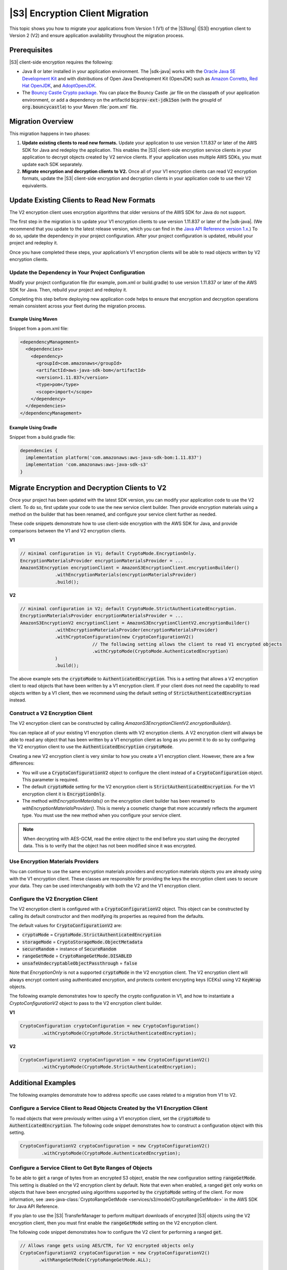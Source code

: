 .. Copyright Amazon.com, Inc. or its affiliates. All Rights Reserved.

   This work is licensed under a Creative Commons Attribution-NonCommercial-ShareAlike 4.0
   International License (the "License"). You may not use this file except in compliance with the
   License. A copy of the License is located at http://creativecommons.org/licenses/by-nc-sa/4.0/.

   This file is distributed on an "AS IS" BASIS, WITHOUT WARRANTIES OR CONDITIONS OF ANY KIND,
   either express or implied. See the License for the specific language governing permissions and
   limitations under the License.

################################
|S3| Encryption Client Migration
################################

.. meta::
   :description: How to migrate your applications from v1 to v2 of the AWS S3 client-side encryption
   service client
   :keywords: AWS for Java SDK, migrate, migration, CSE, encryption, key, KMS, S3,
      AmazonS3EncryptionClientV2, AmazonS3EncryptionClient


This topic shows you how to migrate your applications from Version 1 (V1) of the |S3long| (|S3|)
encryption client to Version 2 (V2) and ensure application availability throughout the migration
process.

.. _s3-cse-prereq:

Prerequisites
=============

|S3| client-side encryption requires the following:

* Java 8 or later installed in your application environment. The |sdk-java| works with the
  `Oracle Java SE Development Kit <https://www.oracle.com/java/technologies/javase-downloads.html>`_
  and with distributions of Open Java Development Kit (OpenJDK) such as
  `Amazon Corretto <https://aws.amazon.com/corretto/>`_,
  `Red Hat OpenJDK <https://developers.redhat.com/products/openjdk>`_,
  and `AdoptOpenJDK <https://adoptopenjdk.net/>`_.

* The `Bouncy Castle Crypto package <https://bouncycastle.org/latest_releases.html>`_. You can
  place the Bouncy Castle .jar file on the classpath of your application environment, or add a
  dependency on the artifactId :code:`bcprov-ext-jdk15on` (with the groupId of
  :code:`org.bouncycastle`) to your Maven :file:`pom.xml` file.

.. _s3-cse-overview:

Migration Overview
==================

This migration happens in two phases:

1. **Update existing clients to read new formats.** Update your application to use version 1.11.837
   or later of the AWS SDK for Java and redeploy the application. This enables the |S3| client-side
   encryption service clients in your application to decrypt objects created by V2 service clients.
   If your application uses multiple AWS SDKs, you must update each SDK separately.

2. **Migrate encryption and decryption clients to V2.** Once all of your V1 encryption clients can
   read V2 encryption formats, update the |S3| client-side encryption and decryption clients in your
   application code to use their V2 equivalents.

.. _s3-cse-update-project:

Update Existing Clients to Read New Formats
===========================================

The V2 encryption client uses encryption algorithms that older versions of the AWS SDK for Java do
not support.

The first step in the migration is to update your V1 encryption clients to use version 1.11.837 or
later of the |sdk-java|. (We recommend that you update to the latest release version, which you can
find in the
`Java API Reference version 1.x <https://docs.aws.amazon.com/AWSJavaSDK/latest/javadoc>`_.) To do
so, update the dependency in your project configuration. After your project configuration is
updated, rebuild your project and redeploy it.

Once you have completed these steps, your application’s V1 encryption clients will be able to read
objects written by V2 encryption clients.

Update the Dependency in Your Project Configuration
---------------------------------------------------

Modify your project configuration file (for example, pom.xml or build.gradle) to use version
1.11.837 or later of the AWS SDK for Java. Then, rebuild your project and redeploy it.

Completing this step before deploying new application code helps to ensure that encryption
and decryption operations remain consistent across your fleet during the migration process.

Example Using Maven
~~~~~~~~~~~~~~~~~~~

Snippet from a pom.xml file:

.. code-block:: xml

   <dependencyManagement>
     <dependencies>
       <dependency>
         <groupId>com.amazonaws</groupId>
         <artifactId>aws-java-sdk-bom</artifactId>
         <version>1.11.837</version>
         <type>pom</type>
         <scope>import</scope>
       </dependency>
     </dependencies>
   </dependencyManagement>

Example Using Gradle
~~~~~~~~~~~~~~~~~~~~

Snippet from a build.gradle file:

.. code-block:: json

   dependencies {
     implementation platform('com.amazonaws:aws-java-sdk-bom:1.11.837')
     implementation 'com.amazonaws:aws-java-sdk-s3'
   }

.. _s3-cse-update-code:

Migrate Encryption and Decryption Clients to V2
===============================================

Once your project has been updated with the latest SDK version, you can modify your application code
to use the V2 client. To do so, first update your code to use the new service client builder. Then
provide encryption materials using a method on the builder that has been renamed, and configure your
service client further as needed.

These code snippets demonstrate how to use client-side encryption with the AWS SDK for Java, and
provide comparisons between the V1 and V2 encryption clients.

**V1**

.. code-block:: java

    // minimal configuration in V1; default CryptoMode.EncryptionOnly.
    EncryptionMaterialsProvider encryptionMaterialsProvider = ...
    AmazonS3Encryption encryptionClient = AmazonS3EncryptionClient.encryptionBuilder()
                 .withEncryptionMaterials(encryptionMaterialsProvider)
                 .build();

**V2**

.. code-block:: java

    // minimal configuration in V2; default CryptoMode.StrictAuthenticatedEncryption.
    EncryptionMaterialsProvider encryptionMaterialsProvider = ...
    AmazonS3EncryptionV2 encryptionClient = AmazonS3EncryptionClientV2.encryptionBuilder()
                 .withEncryptionMaterialsProvider(encryptionMaterialsProvider)
                 .withCryptoConfiguration(new CryptoConfigurationV2()
                               // The following setting allows the client to read V1 encrypted objects
                               .withCryptoMode(CryptoMode.AuthenticatedEncryption)
                 )
                 .build();

The above example sets the :code:`cryptoMode` to :code:`AuthenticatedEncryption`. This is a setting
that allows a V2 encryption client to read objects that have been written by a V1 encryption
client. If your client does not need the capability to read objects written by a V1 client, then we
recommend using the default setting of :code:`StrictAuthenticatedEncryption` instead.

Construct a V2 Encryption Client
--------------------------------

The V2 encryption client can be constructed by calling 
*AmazonS3EncryptionClientV2.encryptionBuilder().*

You can replace all of your existing V1 encryption clients with V2 encryption clients. A V2
encryption client will always be able to read any object that has been written by a V1 encryption
client as long as you permit it to do so by configuring the V2 encryption client to use the
:code:`AuthenticatedEncryption` :code:`cryptoMode`.

Creating a new V2 encryption client is very similar to how you create a V1 encryption client.
However, there are a few differences:

*  You will use a :code:`CryptoConfigurationV2` object to configure the client instead of a
   :code:`CryptoConfiguration` object. This parameter is required.
*  The default :code:`cryptoMode` setting for the V2 encryption client is
   :code:`StrictAuthenticatedEncryption`. For the V1 encryption client it is :code:`EncryptionOnly`.
*  The method *withEncryptionMaterials()* on the encryption client builder has been renamed to
   *withEncryptionMaterialsProvider()*. This is merely a cosmetic change that more accurately
   reflects the argument type. You must use the new method when you configure your service client.

.. note:: When decrypting with AES-GCM, read the entire object to the end before you start using the
   decrypted data. This is to verify that the object has not been modified since it was encrypted.


Use Encryption Materials Providers
----------------------------------

You can continue to use the same encryption materials providers and encryption materials objects
you are already using with the V1 encryption client. These classes are responsible for providing the
keys the encryption client uses to secure your data. They can be used interchangeably with both the
V2 and the V1 encryption client.

Configure the V2 Encryption Client
----------------------------------

The V2 encryption client is configured with a :code:`CryptoConfigurationV2` object. This object can be
constructed by calling its default constructor and then modifying its properties as required from
the defaults.

The default values for :code:`CryptoConfigurationV2` are:

*  :code:`cryptoMode` = :code:`CryptoMode.StrictAuthenticatedEncryption`
*  :code:`storageMode` = :code:`CryptoStorageMode.ObjectMetadata`
*  :code:`secureRandom` = instance of :code:`SecureRandom`
*  :code:`rangeGetMode` = :code:`CryptoRangeGetMode.DISABLED`
*  :code:`unsafeUndecryptableObjectPassthrough` = :code:`false`

Note that `EncryptionOnly` is not a supported :code:`cryptoMode` in the V2 encryption client. The V2
encryption client will always encrypt content using authenticated encryption, and protects content
encrypting keys (CEKs) using V2 :code:`KeyWrap` objects.

The following example demonstrates how to specify the crypto configuration in V1, and how to
instantiate a *CryptoConfigurationV2*  object to pass to the V2 encryption client builder.

**V1**

.. code-block:: java

   CryptoConfiguration cryptoConfiguration = new CryptoConfiguration()
           .withCryptoMode(CryptoMode.StrictAuthenticatedEncryption);

**V2**

.. code-block:: java

   CryptoConfigurationV2 cryptoConfiguration = new CryptoConfigurationV2()
           .withCryptoMode(CryptoMode.StrictAuthenticatedEncryption);

.. _additional-examples:

Additional Examples
===================

The following examples demonstrate how to address specific use cases related to a migration from V1
to V2.

Configure a Service Client to Read Objects Created by the V1 Encryption Client
------------------------------------------------------------------------------

To read objects that were previously written using a V1 encryption client, set the
:code:`cryptoMode` to :code:`AuthenticatedEncryption`. The following code snippet demonstrates how
to construct a configuration object with this setting.

.. code-block:: java

   CryptoConfigurationV2 cryptoConfiguration = new CryptoConfigurationV2()
           .withCryptoMode(CryptoMode.AuthenticatedEncryption);

Configure a Service Client to Get Byte Ranges of Objects
--------------------------------------------------------

To be able to :code:`get` a range of bytes from an encrypted S3 object, enable the new configuration
setting :code:`rangeGetMode`. This setting is disabled on the V2 encryption client by default. Note
that even when enabled, a ranged :code:`get` only works on objects that have been encrypted using
algorithms supported by the :code:`cryptoMode` setting of the client. For more information, see
:aws-java-class:`CryptoRangeGetMode <services/s3/model/CryptoRangeGetMode>` in the AWS SDK for Java
API Reference.

If you plan to use the |S3| TransferManager to perform multipart downloads of encrypted |S3| objects
using the V2 encryption client, then you must first enable the :code:`rangeGetMode` setting on the
V2 encryption client.

The following code snippet demonstrates how to configure the V2 client for performing a ranged
:code:`get`.

.. code-block:: java

    // Allows range gets using AES/CTR, for V2 encrypted objects only
    CryptoConfigurationV2 cryptoConfiguration = new CryptoConfigurationV2()
           .withRangeGetMode(CryptoRangeGetMode.ALL);

    // Allows range gets using AES/CTR and AES/CBC, for V1 and V2 objects
    CryptoConfigurationV2 cryptoConfiguration = new CryptoConfigurationV2()
           .withCryptoMode(CryptoMode.AuthenticatedEncryption)
           .withRangeGetMode(CryptoRangeGetMode.ALL);        
